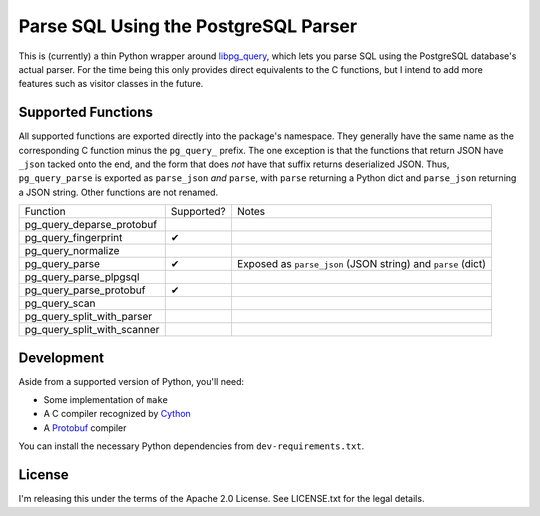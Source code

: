 Parse SQL Using the PostgreSQL Parser
=====================================

This is (currently) a thin Python wrapper around `libpg_query <https://github.com/pganalyze/libpg_query>`_,
which lets you parse SQL using the PostgreSQL database's actual parser. For the
time being this only provides direct equivalents to the C functions, but I
intend to add more features such as visitor classes in the future.


Supported Functions
-------------------

All supported functions are exported directly into the package's namespace. They
generally have the same name as the corresponding C function minus the ``pg_query_``
prefix. The one exception is that the functions that return JSON have ``_json``
tacked onto the end, and the form that does *not* have that suffix returns
deserialized JSON. Thus, ``pg_query_parse`` is exported as ``parse_json`` *and*
``parse``, with ``parse`` returning a Python dict and ``parse_json`` returning a
JSON string. Other functions are not renamed.

=========================== ========== =====================================================================
Function                    Supported? Notes
--------------------------- ---------- ---------------------------------------------------------------------
pg_query_deparse_protobuf
pg_query_fingerprint        ✔
pg_query_normalize
pg_query_parse              ✔          Exposed as ``parse_json`` (JSON string) and ``parse`` (dict)
pg_query_parse_plpgsql
pg_query_parse_protobuf     ✔
pg_query_scan
pg_query_split_with_parser
pg_query_split_with_scanner
=========================== ========== =====================================================================


Development
-----------

Aside from a supported version of Python, you'll need:

* Some implementation of ``make``
* A C compiler recognized by `Cython <https://cython.org/>`_
* A `Protobuf <https://developers.google.com/protocol-buffers>`_ compiler

You can install the necessary Python dependencies from ``dev-requirements.txt``.


License
-------

I'm releasing this under the terms of the Apache 2.0 License. See LICENSE.txt for
the legal details.
